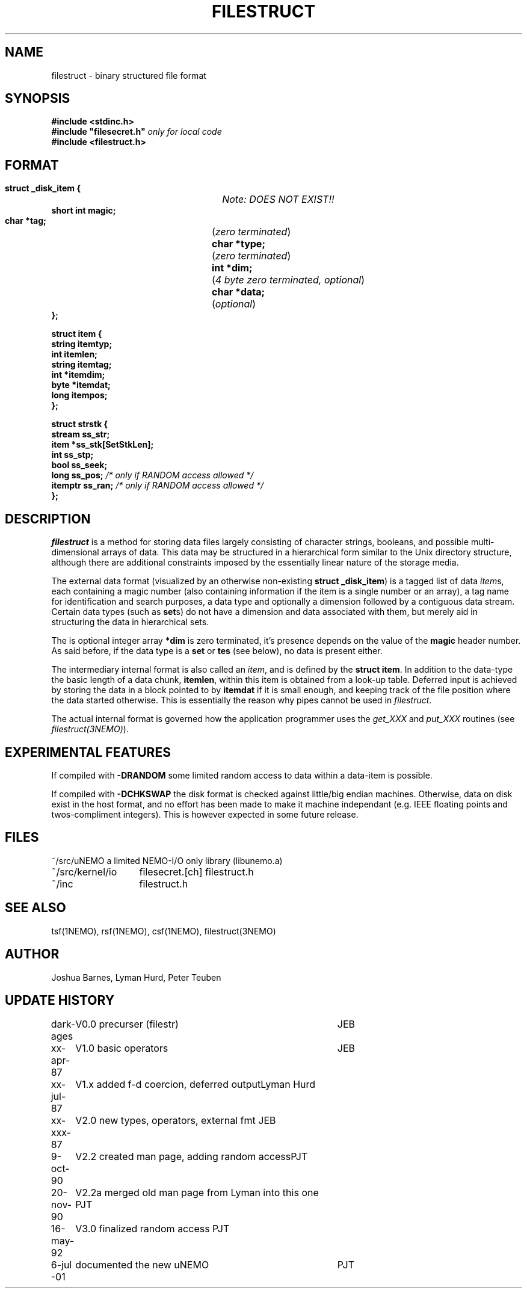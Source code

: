 .TH FILESTRUCT 5NEMO "16 May 1992"
.SH NAME
filestruct \- binary structured file format 
.SH SYNOPSIS
.nf
\fB#include <stdinc.h>\fP
\fB#include "filesecret.h"\fP        \fI only for local code\fP
\fB#include <filestruct.h>\fP
.fi
.SH FORMAT
.nf
\fB struct _disk_item {\fP		\fINote: DOES NOT EXIST!!\fP
\fB    short int magic;\fP
\fB    char *tag;\fP		(\fIzero terminated\fP)
\fB    char *type;\fP		(\fIzero terminated\fP)
\fB    int  *dim;\fP		(\fI4 byte zero terminated, optional\fP)
\fB    char *data;\fP		(\fIoptional\fP)
\fB };\fP
.PP
\fB struct item {\fP
\fB    string itemtyp;\fP
\fB    int    itemlen;\fP
\fB    string itemtag;\fP
\fB    int   *itemdim;\fP
\fB    byte  *itemdat;\fP
\fB    long   itempos;\fP
\fB };\fP
.PP
\fB struct strstk {\fP
\fB    stream  ss_str;\fP
\fB    item   *ss_stk[SetStkLen];\fP
\fB    int     ss_stp;\fP
\fB    bool    ss_seek;\fP
\fB    long    ss_pos;\fP            \fI/* only if RANDOM access allowed */\fP
\fB    itemptr ss_ran;\fP            \fI/* only if RANDOM access allowed */\fP
\fB };\fP
.fi
.SH DESCRIPTION
\fIfilestruct\fP is a method for storing data files largely
consisting of character strings, booleans, and possible
multi-dimensional arrays of data.  This data may be structured in a
hierarchical form similar to the Unix directory structure, although
there are additional constraints imposed by the essentially linear
nature of the storage media.
.PP
The external data format (visualized by an otherwise non-existing
\fBstruct _disk_item\fP) is a tagged list of data \fIitem\fPs, 
each containing
a magic number (also containing information if the item is a single
number or an array), a tag name for identification and search purposes, 
a data type and optionally a dimension followed by a contiguous data 
stream. Certain data types (such as \fBset\fPs) 
do not have a dimension and data associated with them,
but merely aid in structuring the data in hierarchical sets.
.PP
The is optional integer array \fB*dim\fP  is zero terminated,
it's presence depends on the value of the \fBmagic\fP header number. As said before,
if the data type is a \fBset\fP or \fBtes\fP (see below), no data is present either.
.PP
The intermediary internal format is also called an \fIitem\fP, and is defined
by the \fBstruct item\fP. In addition to the data-type the basic
length of a data chunk, \fBitemlen\fP,
within this item is obtained from a look-up table. Deferred input is achieved
by storing the data in a block pointed to by \fBitemdat\fP if it is
small enough, and keeping track of the file position where the data started
otherwise. This is essentially the reason why pipes cannot be used in
\fIfilestruct\fP.
.PP
The actual internal format is governed how the application programmer 
uses the \fIget_XXX\fP and \fPput_XXX\fP routines (see 
\fIfilestruct(3NEMO)\fP).
.SH EXPERIMENTAL FEATURES
If compiled with \fB-DRANDOM\fP 
some limited random access to data within a data-item is possible.
.PP
If compiled with \fB-DCHKSWAP\fP the disk format is checked against
little/big endian machines. Otherwise,
data on disk exist in the host format, and no effort has been made to make
it machine independant (e.g. IEEE floating points and twos-compliment
integers). This is however expected in some future release.
.SH FILES
.nf
.ta +2.0i
~/src/uNEMO        	a limited NEMO-I/O only library (libunemo.a)
~/src/kernel/io   	filesecret.[ch] filestruct.h
~/inc              	filestruct.h
.fi
.SH SEE ALSO
tsf(1NEMO), rsf(1NEMO), csf(1NEMO), filestruct(3NEMO)
.SH AUTHOR
Joshua Barnes, Lyman Hurd, Peter Teuben
.SH UPDATE HISTORY
.nf
.ta +1.0i +4.0i
dark-ages	V0.0 precurser (filestr)	JEB
xx-apr-87	V1.0 basic operators     	JEB
xx-jul-87	V1.x added f-d coercion, deferred output	Lyman Hurd
xx-xxx-87	V2.0 new types, operators, external fmt  	JEB
9-oct-90	V2.2 created man page, adding random access	PJT
20-nov-90	V2.2a merged old man page from Lyman into this one 	PJT
16-may-92	V3.0 finalized random access                        	PJT
6-jul -01	documented the new uNEMO   	PJT
.fi
